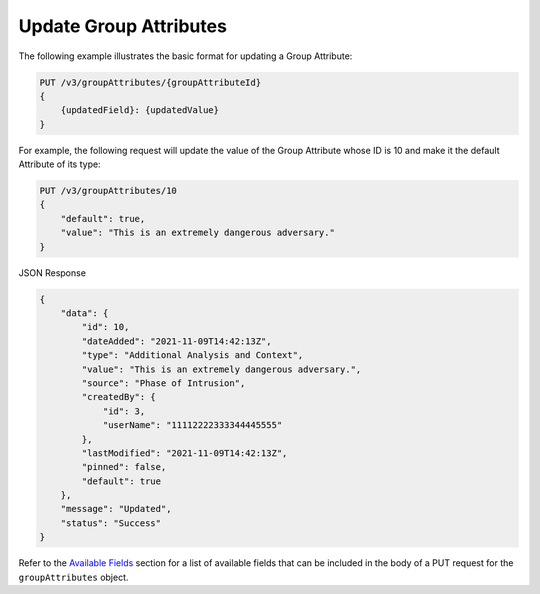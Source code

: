 Update Group Attributes
-----------------------

The following example illustrates the basic format for updating a Group Attribute:

.. code::

    PUT /v3/groupAttributes/{groupAttributeId}
    {
        {updatedField}: {updatedValue}
    }

For example, the following request will update the value of the Group Attribute whose ID is 10 and make it the default Attribute of its type:

.. code::

    PUT /v3/groupAttributes/10
    {
        "default": true,
        "value": "This is an extremely dangerous adversary."
    }

JSON Response

.. code:: json

    {
        "data": {
            "id": 10,
            "dateAdded": "2021-11-09T14:42:13Z",
            "type": "Additional Analysis and Context",
            "value": "This is an extremely dangerous adversary.",
            "source": "Phase of Intrusion",
            "createdBy": {
                "id": 3,
                "userName": "11112222333344445555"
            },
            "lastModified": "2021-11-09T14:42:13Z",
            "pinned": false,
            "default": true
        },
        "message": "Updated",
        "status": "Success"
    }

Refer to the `Available Fields <#available-fields>`_ section for a list of available fields that can be included in the body of a PUT request for the ``groupAttributes`` object.
